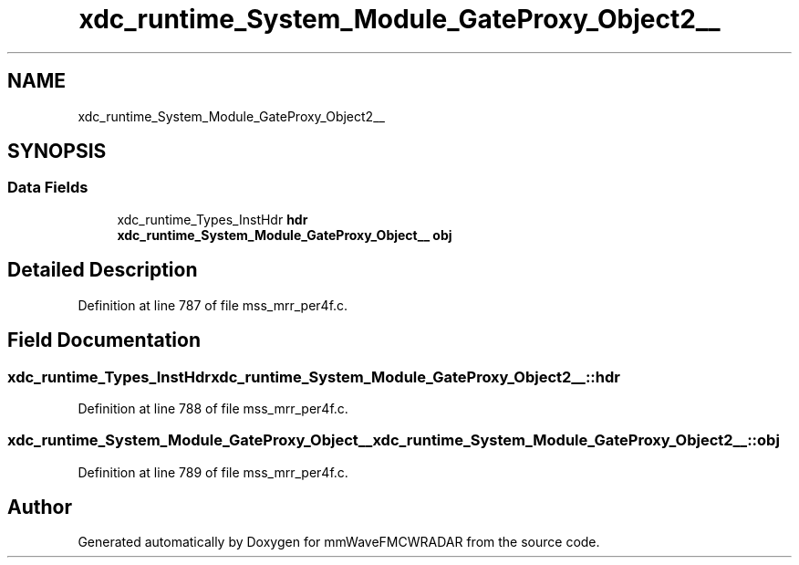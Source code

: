 .TH "xdc_runtime_System_Module_GateProxy_Object2__" 3 "Wed May 20 2020" "Version 1.0" "mmWaveFMCWRADAR" \" -*- nroff -*-
.ad l
.nh
.SH NAME
xdc_runtime_System_Module_GateProxy_Object2__
.SH SYNOPSIS
.br
.PP
.SS "Data Fields"

.in +1c
.ti -1c
.RI "xdc_runtime_Types_InstHdr \fBhdr\fP"
.br
.ti -1c
.RI "\fBxdc_runtime_System_Module_GateProxy_Object__\fP \fBobj\fP"
.br
.in -1c
.SH "Detailed Description"
.PP 
Definition at line 787 of file mss_mrr_per4f\&.c\&.
.SH "Field Documentation"
.PP 
.SS "xdc_runtime_Types_InstHdr xdc_runtime_System_Module_GateProxy_Object2__::hdr"

.PP
Definition at line 788 of file mss_mrr_per4f\&.c\&.
.SS "\fBxdc_runtime_System_Module_GateProxy_Object__\fP xdc_runtime_System_Module_GateProxy_Object2__::obj"

.PP
Definition at line 789 of file mss_mrr_per4f\&.c\&.

.SH "Author"
.PP 
Generated automatically by Doxygen for mmWaveFMCWRADAR from the source code\&.
